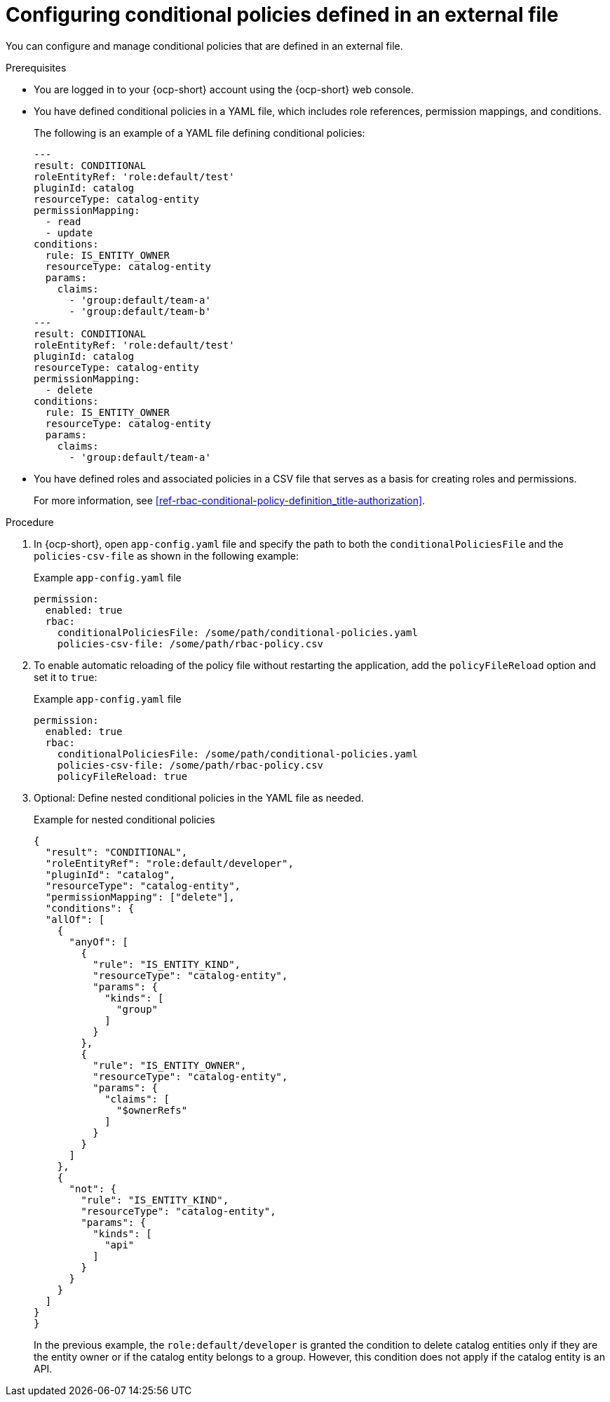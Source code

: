 [id='proc-rbac-config-conditional-policy-file_{context}']
= Configuring conditional policies defined in an external file

You can configure and manage conditional policies that are defined in an external file.

.Prerequisites
* You are logged in to your {ocp-short} account using the {ocp-short} web console.
* You have defined conditional policies in a YAML file, which includes role references, permission mappings, and conditions.
+
--
The following is an example of a YAML file defining conditional policies:

[source,yaml]
----
---
result: CONDITIONAL
roleEntityRef: 'role:default/test'
pluginId: catalog
resourceType: catalog-entity
permissionMapping:
  - read
  - update
conditions:
  rule: IS_ENTITY_OWNER
  resourceType: catalog-entity
  params:
    claims:
      - 'group:default/team-a'
      - 'group:default/team-b'
---
result: CONDITIONAL
roleEntityRef: 'role:default/test'
pluginId: catalog
resourceType: catalog-entity
permissionMapping:
  - delete
conditions:
  rule: IS_ENTITY_OWNER
  resourceType: catalog-entity
  params:
    claims:
      - 'group:default/team-a'
----
--
* You have defined roles and associated policies in a CSV file that serves as a basis for creating roles and permissions.
+
For more information, see xref:ref-rbac-conditional-policy-definition_title-authorization[].

.Procedure

. In {ocp-short}, open `app-config.yaml` file and specify the path to both the `conditionalPoliciesFile` and the `policies-csv-file` as shown in the following example:
+
--
.Example `app-config.yaml` file
[source,yaml]
----
permission:
  enabled: true
  rbac:
    conditionalPoliciesFile: /some/path/conditional-policies.yaml
    policies-csv-file: /some/path/rbac-policy.csv
----
--

. To enable automatic reloading of the policy file without restarting the application, add the `policyFileReload` option and set it to `true`:
+
--
.Example `app-config.yaml` file 
[source,yaml]
----
permission:
  enabled: true
  rbac:
    conditionalPoliciesFile: /some/path/conditional-policies.yaml
    policies-csv-file: /some/path/rbac-policy.csv
    policyFileReload: true
----
--

. Optional: Define nested conditional policies in the YAML file as needed.
+
--
.Example for nested conditional policies
[source,yaml]
----
{
  "result": "CONDITIONAL",
  "roleEntityRef": "role:default/developer",
  "pluginId": "catalog",
  "resourceType": "catalog-entity",
  "permissionMapping": ["delete"],
  "conditions": {
  "allOf": [
    {
      "anyOf": [
        {
          "rule": "IS_ENTITY_KIND",
          "resourceType": "catalog-entity",
          "params": {
            "kinds": [
              "group"
            ]
          }
        },
        {
          "rule": "IS_ENTITY_OWNER",
          "resourceType": "catalog-entity",
          "params": {
            "claims": [
              "$ownerRefs"
            ]
          }
        }
      ]
    },
    {
      "not": {
        "rule": "IS_ENTITY_KIND",
        "resourceType": "catalog-entity",
        "params": {
          "kinds": [
            "api"
          ]
        }
      }
    }
  ]
}
}
----

In the previous example, the `role:default/developer` is granted the condition to delete catalog entities only if they are the entity owner or if the catalog entity belongs to a group. However, this condition does not apply if the catalog entity is an API.
--

